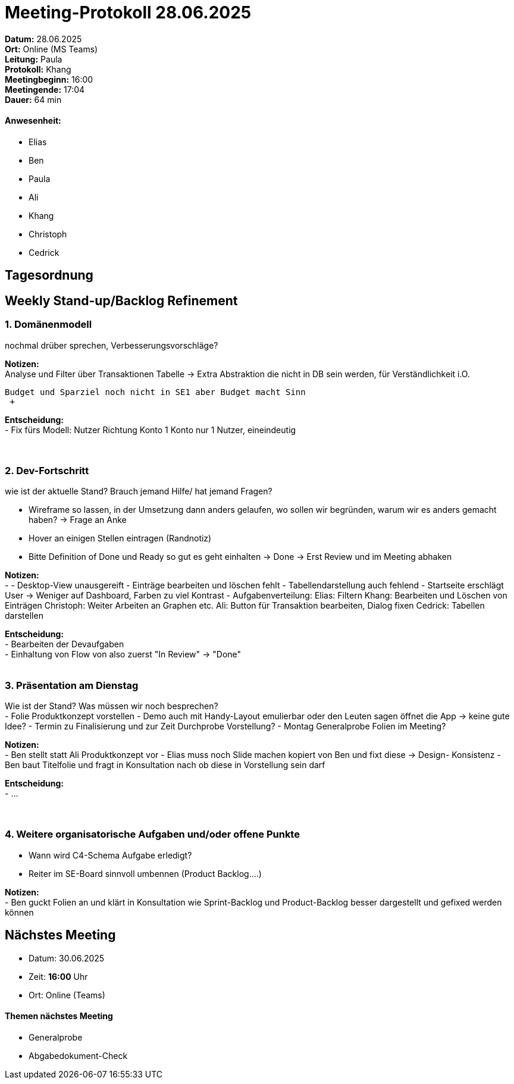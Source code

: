 = Meeting-Protokoll 28.06.2025

*Datum:* 28.06.2025 +
*Ort:* Online (MS Teams) +
*Leitung:* Paula +
*Protokoll:* Khang +
*Meetingbeginn:* 16:00 +
*Meetingende:* 17:04 +
*Dauer:* 64 min 

==== Anwesenheit: 
- Elias
- Ben
- Paula
- Ali
- Khang
- Christoph
- Cedrick

== Tagesordnung

==  Weekly Stand-up/Backlog Refinement
=== 1. Domänenmodell
nochmal drüber sprechen, Verbesserungsvorschläge? +

*Notizen:* +
 Analyse und Filter  über Transaktionen Tabelle -> Extra Abstraktion die nicht in DB sein werden, für Verständlichkeit i.O.
 
 Budget und Sparziel noch nicht in SE1 aber Budget macht Sinn
  +

*Entscheidung:* +
- Fix fürs Modell: 
Nutzer Richtung Konto
1 Konto nur 1 Nutzer, eineindeutig +
 +
 +

=== 2. Dev-Fortschritt
wie ist der aktuelle Stand? Brauch jemand Hilfe/ hat jemand Fragen? +

- Wireframe so lassen, in der Umsetzung dann anders gelaufen, wo sollen wir begründen, warum wir es anders gemacht haben? -> Frage an Anke
- Hover an einigen Stellen eintragen (Randnotiz)
- Bitte Definition of Done und Ready so gut es geht einhalten → Done → Erst Review und im Meeting abhaken

*Notizen:* +
- - Desktop-View unausgereift
- Einträge bearbeiten und löschen fehlt
- Tabellendarstellung auch fehlend
- Startseite erschlägt User -> Weniger auf Dashboard, Farben zu viel Kontrast
- Aufgabenverteilung: 
Elias: Filtern
Khang: Bearbeiten und Löschen von Einträgen
Christoph: Weiter Arbeiten an Graphen etc.
Ali: Button für Transaktion bearbeiten, Dialog fixen
Cedrick: Tabellen darstellen +

*Entscheidung:* +
- Bearbeiten der Devaufgaben +
- Einhaltung von Flow von also zuerst "In Review" -> "Done" +
 +


=== 3. Präsentation am Dienstag
Wie ist der Stand? Was müssen wir noch besprechen? +
- Folie Produktkonzept vorstellen
- Demo auch mit Handy-Layout emulierbar oder den Leuten sagen öffnet die App -> keine gute Idee?
- Termin zu Finalisierung und zur Zeit Durchprobe Vorstellung?
- Montag Generalprobe Folien im Meeting?

*Notizen:* +
- Ben stellt statt Ali Produktkonzept vor
- Elias muss noch Slide machen kopiert von Ben und fixt diese -> Design- Konsistenz
- Ben baut Titelfolie und fragt in Konsultation nach ob diese in Vorstellung sein darf +

*Entscheidung:* +
- ... +
 +
 +
 

=== 4. Weitere organisatorische Aufgaben und/oder offene Punkte

- Wann wird C4-Schema Aufgabe erledigt?
- Reiter im SE-Board sinnvoll umbennen (Product Backlog….)

*Notizen:* +
- Ben guckt Folien an und klärt in Konsultation wie Sprint-Backlog und Product-Backlog besser dargestellt und gefixed werden können +


== Nächstes Meeting

- Datum: 30.06.2025
- Zeit: *16:00* Uhr
- Ort: Online (Teams)

==== Themen nächstes Meeting

- Generalprobe
- Abgabedokument-Check
